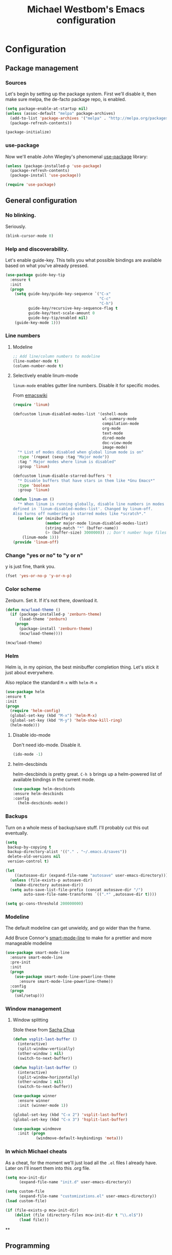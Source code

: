 #+TITLE: Michael Westbom's Emacs configuration
#+OPTIONS: toc:4 h:4

* Configuration
<<babel-init>>

** Package management
*** Sources
Let's begin by setting up the package system.  First we'll disable it,
then make sure melpa, the de-facto package repo, is enabled.

#+begin_src emacs-lisp
  (setq package-enable-at-startup nil)
  (unless (assoc-default "melpa" package-archives)
    (add-to-list 'package-archives '("melpa" . "http://melpa.org/packages/") t)
    (package-refresh-contents))

  (package-initialize)
#+end_src

*** use-package
Now we'll enable John Wiegley's phenomenal [[https://github.com/jwiegley/use-package][use-package]] library:

#+begin_src emacs-lisp
  (unless (package-installed-p 'use-package)
    (package-refresh-contents)
    (package-install 'use-package))

  (require 'use-package)
#+end_src

** General configuration
*** No blinking.
    Seriously.
    #+begin_src emacs-lisp
    (blink-cursor-mode 0)
    #+end_src
*** Help and discoverability.

Let's enable guide-key.  This tells you what possible bindings
are available based on what you've already pressed.

#+Begin_src emacs-lisp
  (use-package guide-key-tip
    :ensure t
    :init
    (progn
      (setq guide-key/guide-key-sequence `("C-x"
                                           "C-c"
                                           "C-h")
            guide-key/recursive-key-sequence-flag t
            guide-key/text-scale-amount 0
            guide-key-tip/enabled nil)
      (guide-key-mode 1)))
#+end_src

*** Line numbers
**** Modeline
    #+begin_src emacs-lisp
    ;; Add line/column numbers to modeline
    (line-number-mode t)
    (column-number-mode t)
    #+end_src

**** Selectively enable linum-mode
     =linum-mode= enables gutter line numbers. Disable it for specific modes.

     From [[http://emacswiki.org/emacs/linum-off.el][emacswiki]]
     #+begin_src emacs-lisp
       (require 'linum)

       (defcustom linum-disabled-modes-list '(eshell-mode
                                              wl-summary-mode
                                              compilation-mode
                                              org-mode
                                              text-mode
                                              dired-mode
                                              doc-view-mode
                                              image-mode)
         "* List of modes disabled when global linum mode is on"
         :type '(repeat (sexp :tag "Major mode"))
         :tag " Major modes where linum is disabled"
         :group 'linum)

       (defcustom linum-disable-starred-buffers 't
         "* Disable buffers that have stars in them like *Gnu Emacs*"
         :type 'boolean
         :group 'linum)

       (defun linum-on ()
         "* When linum is running globally, disable line numbers in modes
       defined in `linum-disabled-modes-list'. Changed by linum-off.
       Also turns off numbering in starred modes like *scratch*."
         (unless (or (minibufferp)
                     (member major-mode linum-disabled-modes-list)
                     (string-match "*" (buffer-name))
                     (> (buffer-size) 3000000)) ;; Don't number huge files
           (linum-mode 1)))
       (provide 'linum-off)
     #+end_src

*** Change "yes or no" to "y or n"
    y is just fine, thank you.

    #+begin_src emacs-lisp
    (fset 'yes-or-no-p 'y-or-n-p)
    #+end_src
*** Color scheme

    Zenburn. Set it.  If it's not there, download it.

#+begin_src emacs-lisp
  (defun mcw/load-theme ()
    (if (package-installed-p 'zenburn-theme)
        (load-theme 'zenburn)
      (progn
        (package-install 'zenburn-theme)
        (mcw/load-theme))))

  (mcw/load-theme)
#+end_src

*** Helm
    Helm is, in my opinion, the best minibuffer completion thing.
    Let's stick it just about everywhere.

    Also replace the standard =M-x= with =helm-M-x=

    #+begin_src emacs-lisp
    (use-package helm
    :ensure t
    :init
    (progn
      (require 'helm-config)
      (global-set-key (kbd "M-x") 'helm-M-x)
      (global-set-key (kbd "M-y") 'helm-show-kill-ring)
      (helm-mode)))
    #+end_src

**** Disable ido-mode
    Don't need ido-mode.  Disable it.

    #+begin_src emacs-lisp
    (ido-mode -1)
    #+end_src

**** helm-descbinds
    helm-descbinds is pretty great.  =C-h b= brings up a helm-powered
    list of available bindings in the current mode.
    #+begin_src emacs-lisp
    (use-package helm-descbinds
    :ensure helm-descbinds
    :config
      (helm-descbinds-mode))
    #+end_src
*** Backups

Turn on a whole mess of backup/save stuff. I'll probably cut
this out eventually.

#+begin_src emacs-lisp
  (setq
   backup-by-copying t
   backup-directory-alist '(("." . "~/.emacs.d/saves"))
   delete-old-versions nil
   version-control t)

  (let
      ((autosave-dir (expand-file-name "autosave" user-emacs-directory)))
    (unless (file-exists-p autosave-dir)
      (make-directory autosave-dir))
    (setq auto-save-list-file-prefix (concat autosave-dir "/")
          auto-save-file-name-transforms `((".*" ,autosave-dir t))))

  (setq gc-cons-threshold 200000000)
#+end_src

*** Modeline
    The default modeline can get unwieldy, and go wider than the frame.

    Add Bruce Connor's [[https://github.com/Bruce-Connor/smart-mode-line][smart-mode-line]] to make for a prettier and more
    manageable modeline

    #+begin_src emacs-lisp
      (use-package smart-mode-line
        :ensure smart-mode-line
        :pre-init
        :init
        (progn
          (use-package smart-mode-line-powerline-theme
            :ensure smart-mode-line-powerline-theme))
        :config
        (progn
          (sml/setup)))
    #+end_src

*** Window management
**** Window splitting
     Stole these from
     [[http://pages.sachachua.com/.emacs.d/Sacha.html#unnumbered-28][Sacha Chua]]
    #+begin_src emacs-lisp
      (defun vsplit-last-buffer ()
        (interactive)
        (split-window-vertically)
        (other-window 1 nil)
        (switch-to-next-buffer))

      (defun hsplit-last-buffer ()
        (interactive)
        (split-window-horizontally)
        (other-window 1 nil)
        (switch-to-next-buffer))

      (use-package winner
        :ensure winner
        :init (winner-mode 1))

      (global-set-key (kbd "C-x 2") 'vsplit-last-buffer)
      (global-set-key (kbd "C-x 3") 'hsplit-last-buffer)

      (use-package windmove
        :init (progn
                (windmove-default-keybindings 'meta)))

    #+end_src
*** In which Michael cheats

As a cheat, for the moment we'll just load all the =.el= files I already have.
Later on I'll insert them into this .org file.

#+begin_src emacs-lisp
  (setq mcw-init-dir
        (expand-file-name "init.d" user-emacs-directory))

  (setq custom-file
        (expand-file-name "customizations.el" user-emacs-directory))
  (load custom-file)

  (if (file-exists-p mcw-init-dir)
      (dolist (file (directory-files mcw-init-dir t "\\.el$"))
        (load file)))
#+end_src

**
** Programming
